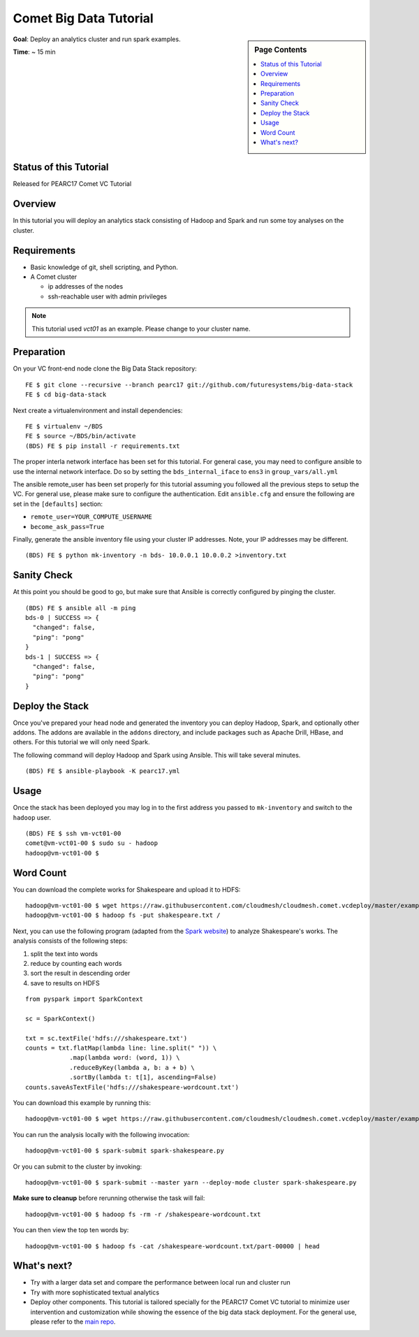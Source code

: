 .. _comet_bigdata:

Comet Big Data Tutorial
=======================

.. sidebar:: Page Contents

   .. contents::
      :local:


**Goal**: Deploy an analytics cluster and run spark examples.

**Time**: ~ 15 min

Status of this Tutorial
-----------------------

Released for PEARC17 Comet VC Tutorial

Overview
--------

In this tutorial you will deploy an analytics stack consisting of
Hadoop and Spark and run some toy analyses on the cluster.


Requirements
------------

- Basic knowledge of git, shell scripting, and Python.
- A Comet cluster

  - ip addresses of the nodes
  - ssh-reachable user with admin privileges


.. note:: This tutorial used `vct01` as an example. Please change to your cluster name.

Preparation
-----------

On your VC front-end node clone the Big Data Stack repository:

::

   FE $ git clone --recursive --branch pearc17 git://github.com/futuresystems/big-data-stack
   FE $ cd big-data-stack

Next create a virtualenvironment and install dependencies:

::

   FE $ virtualenv ~/BDS
   FE $ source ~/BDS/bin/activate
   (BDS) FE $ pip install -r requirements.txt

The proper interla network interface has been set for this tutorial. For general
case, you may need to configure ansible to use the internal network interface.
Do so by setting the ``bds_internal_iface`` to ``ens3`` in ``group_vars/all.yml``

The ansible remote_user has been set properly for this tutorial assuming you
followed all the previous steps to setup the VC. For general use, please make
sure to configure the authentication. Edit ``ansible.cfg``
and ensure the following are set in the ``[defaults]`` section:

- ``remote_user=YOUR_COMPUTE_USERNAME``
- ``become_ask_pass=True``

Finally, generate the ansible inventory file using your cluster IP
addresses. Note, your IP addresses may be different.

::

   (BDS) FE $ python mk-inventory -n bds- 10.0.0.1 10.0.0.2 >inventory.txt


Sanity Check
------------

At this point you should be good to go, but make sure that Ansible is
correctly configured by pinging the cluster.

::

   (BDS) FE $ ansible all -m ping
   bds-0 | SUCCESS => {
     "changed": false, 
     "ping": "pong"
   }
   bds-1 | SUCCESS => {
     "changed": false, 
     "ping": "pong"
   }


Deploy the Stack
----------------

Once you've prepared your head node and generated the inventory you
can deploy Hadoop, Spark, and optionally other addons. The addons are
available in the ``addons`` directory, and include packages such as
Apache Drill, HBase, and others. For this tutorial we will only need
Spark.

The following command will deploy Hadoop and Spark using Ansible. This
will take several minutes.

::

   (BDS) FE $ ansible-playbook -K pearc17.yml


Usage
-----

Once the stack has been deployed you may log in to the first address
you passed to ``mk-inventory`` and switch to the ``hadoop`` user.

::

   (BDS) FE $ ssh vm-vct01-00
   comet@vm-vct01-00 $ sudo su - hadoop
   hadoop@vm-vct01-00 $


Word Count
---------

You can download the complete works for Shakespeare and upload it to
HDFS:

::

   hadoop@vm-vct01-00 $ wget https://raw.githubusercontent.com/cloudmesh/cloudmesh.comet.vcdeploy/master/examples/shakespeare.txt
   hadoop@vm-vct01-00 $ hadoop fs -put shakespeare.txt /

Next, you can use the following program (adapted from the `Spark
website <https://spark.apache.org/examples.html>`_) to analyze
Shakespeare's works. The analysis consists of the following steps:

#. split the text into words
#. reduce by counting each words
#. sort the result in descending order
#. save to results on HDFS

::

   from pyspark import SparkContext

   sc = SparkContext()

   txt = sc.textFile('hdfs:///shakespeare.txt')
   counts = txt.flatMap(lambda line: line.split(" ")) \
               .map(lambda word: (word, 1)) \
               .reduceByKey(lambda a, b: a + b) \
               .sortBy(lambda t: t[1], ascending=False)
   counts.saveAsTextFile('hdfs:///shakespeare-wordcount.txt')

You can download this example by running this:

::

   hadoop@vm-vct01-00 $ wget https://raw.githubusercontent.com/cloudmesh/cloudmesh.comet.vcdeploy/master/examples/spark-shakespeare.py

You can run the analysis locally with the following invocation:

::

   hadoop@vm-vct01-00 $ spark-submit spark-shakespeare.py


Or you can submit to the cluster by invoking:

::

   hadoop@vm-vct01-00 $ spark-submit --master yarn --deploy-mode cluster spark-shakespeare.py


**Make sure to cleanup** before rerunning otherwise the task will fail:

::

   hadoop@vm-vct01-00 $ hadoop fs -rm -r /shakespeare-wordcount.txt


You can then view the top ten words by:

::

   hadoop@vm-vct01-00 $ hadoop fs -cat /shakespeare-wordcount.txt/part-00000 | head


What's next?
------------

- Try with a larger data set and compare the performance between local run and cluster run
- Try with more sophisticated textual analytics
- Deploy other components. This tutorial is tailored specially for the PEARC17 Comet VC tutorial to minimize user intervention and customization while showing the essence of the big data stack deployment. For the general use, please refer to the `main repo <https://github.com/futuresystems/big-data-stack>`_.

